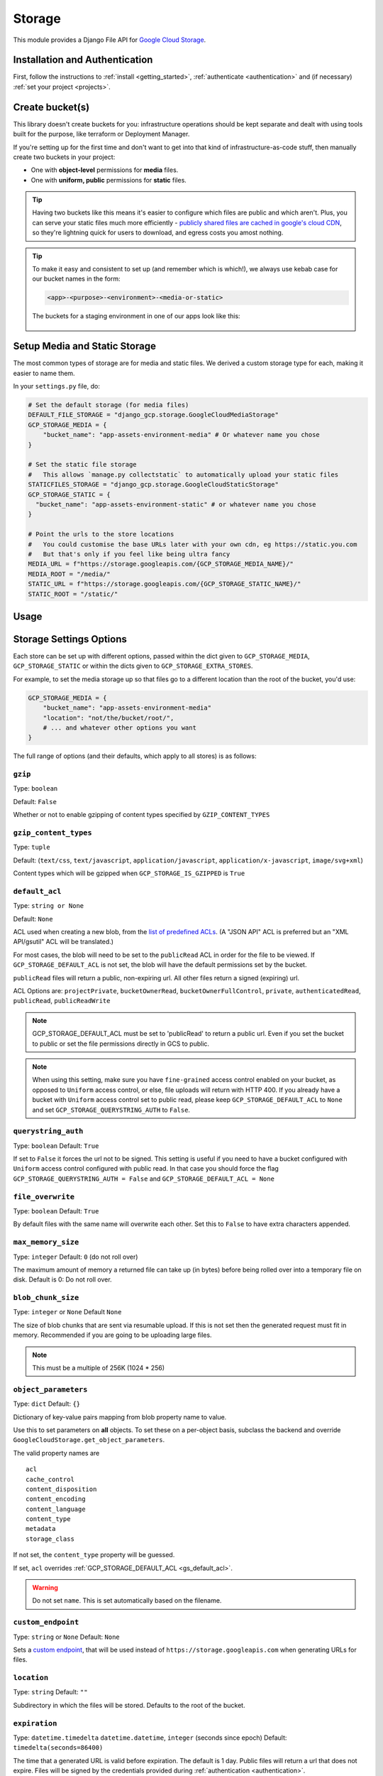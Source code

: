 .. _storage:

Storage
=======

This module provides a Django File API for `Google Cloud Storage <https://cloud.google.com/storage/>`_.

Installation and Authentication
-------------------------------
First, follow the instructions to :ref:`install <getting_started>`, :ref:`authenticate <authentication>` and (if necessary) :ref:`set your project <projects>`.

Create bucket(s)
----------------
This library doesn't create buckets for you: infrastructure operations should be kept separate and dealt with using
tools built for the purpose, like terraform or Deployment Manager.

If you're setting up for the first time and don't want to get into that kind of infrastructure-as-code stuff, then
manually create two buckets in your project:

- One with **object-level** permissions for **media** files.
- One with **uniform, public** permissions for **static** files.

.. TIP::
    Having two buckets like this means it's easier to configure which files are public and which aren't.
    Plus, you can serve your static files much more efficiently - `publicly shared files are cached in google's
    cloud CDN <https://cloud.google.com/appengine/docs/standard/go/serving-static-files#serving_files_from>`_,
    so they're lightning quick for users to download, and egress costs you amost nothing.

.. TIP::
    To make it easy and consistent to set up (and remember which is which!), we always use kebab case for our bucket names in the form:

    .. code-block::

       <app>-<purpose>-<environment>-<media-or-static>

    The buckets for a staging environment in one of our apps look like this:

    .. figure:: images/buckets.png
        :align: center
        :figclass: align-center
        :alt: Buckets configuration

Setup Media and Static Storage
------------------------------

The most common types of storage are for media and static files.
We derived a custom storage type for each, making it easier to name them.

In your ``settings.py`` file, do:

.. code-block:: python

    # Set the default storage (for media files)
    DEFAULT_FILE_STORAGE = "django_gcp.storage.GoogleCloudMediaStorage"
    GCP_STORAGE_MEDIA = {
        "bucket_name": "app-assets-environment-media" # Or whatever name you chose
    }

    # Set the static file storage
    #   This allows `manage.py collectstatic` to automatically upload your static files
    STATICFILES_STORAGE = "django_gcp.storage.GoogleCloudStaticStorage"
    GCP_STORAGE_STATIC = {
      "bucket_name": "app-assets-environment-static" # or whatever name you chose
    }

    # Point the urls to the store locations
    #   You could customise the base URLs later with your own cdn, eg https://static.you.com
    #   But that's only if you feel like being ultra fancy
    MEDIA_URL = f"https://storage.googleapis.com/{GCP_STORAGE_MEDIA_NAME}/"
    MEDIA_ROOT = "/media/"
    STATIC_URL = f"https://storage.googleapis.com/{GCP_STORAGE_STATIC_NAME}/"
    STATIC_ROOT = "/static/"


Usage
-----

.. tabs::

   .. group-tab:: Extra Stores

      Any number of extra stores can be added, each corresponding to a different bucket in GCS.

      You'll need to give each one a "storage key" to identify it. In your ``settings.py``, include extra stores as:

      .. code-block:: python

         GCP_STORAGE_EXTRA_STORES = {
             "my_fun_store_key": {
                 "bucket_name": "all-the-fun-datafiles"
             },
             "my_sad_store_key": {
                 "bucket_name": "all-the-sad-datafiles"
             }
         }


   .. group-tab:: Default Storage

      Once you're done, default_storage will be your Google Cloud Media Storage:

      .. code-block:: python

         >>> from django.core.files.storage import default_storage
         >>> print(default_storage.__class__)
         <class 'django_gcp.storage.GoogleCloudMediaStorage'>

      This way, if you define a new FileField, it will use that storage bucket:

      .. code-block:: python

         >>> from django.db import models
         >>> class MyModel(models.Model):
         ...     my_file_field = models.FileField(upload_to='pdfs')
         ...     my_image_field = models.ImageField(upload_to='photos')
         ...
         >>> obj1 = MyModel()
         >>> print(resume.pdf.storage)
         <django_gcp.storage.GoogleCloudMediaStorage object at ...>

   .. group-tab:: File Access

      Standard file access options are available, and work as expected

      .. code-block:: python

         >>> default_storage.exists('storage_test')
         False
         >>> file = default_storage.open('storage_test', 'w')
         >>> file.write('storage contents')
         >>> file.close()

         >>> default_storage.exists('storage_test')
         True
         >>> file = default_storage.open('storage_test', 'r')
         >>> file.read()
         'storage contents'
         >>> file.close()

         >>> default_storage.delete('storage_test')
         >>> default_storage.exists('storage_test')
         False

   .. group-tab:: Models and FileFields

      An object without a file has limited functionality

      .. code-block:: python

         >>> obj1 = MyModel()
         >>> obj1.my_file_field
         <FieldFile: None>
         >>> obj1.my_file_field.size
         Traceback (most recent call last):
         ...
         ValueError: The 'my_file_field' attribute has no file associated with it.

      Saving a file enables full functionality

      .. code-block:: python

         >>> obj1.my_file_field.save('django_test.txt', ContentFile('content'))
         >>> obj1.my_file_field
         <FieldFile: tests/django_test.txt>
         >>> obj1.my_file_field.size
         7
         >>> obj1.my_file_field.read()
         'content'

      Files can be read in a little at a time, if necessary

      .. code-block:: python

         >>> obj1.my_file_field.open()
         >>> obj1.my_file_field.read(3)
         'con'
         >>> obj1.my_file_field.read()
         'tent'
         >>> '-'.join(obj1.my_file_field.chunks(chunk_size=2))
         'co-nt-en-t'

      Save another file with the same name

      .. code-block:: python

         >>> obj2 = MyModel()
         >>> obj2.my_file_field.save('django_test.txt', ContentFile('more content'))
         >>> obj2.my_file_field
         <FieldFile: tests/django_test_.txt>
         >>> obj2.my_file_field.size
         12

      Push the objects into the cache to make sure they pickle properly

      .. code-block:: python

         >>> cache.set('obj1', obj1)
         >>> cache.set('obj2', obj2)
         >>> cache.get('obj2').my_file_field
         <FieldFile: tests/django_test_.txt>


Storage Settings Options
------------------------

Each store can be set up with different options, passed within the dict given to ``GCP_STORAGE_MEDIA``, ``GCP_STORAGE_STATIC`` or within the dicts given to ``GCP_STORAGE_EXTRA_STORES``.

For example, to set the media storage up so that files go to a different location than the root of the bucket, you'd use:

.. code-block:: python

    GCP_STORAGE_MEDIA = {
        "bucket_name": "app-assets-environment-media"
        "location": "not/the/bucket/root/",
        # ... and whatever other options you want
    }

The full range of options (and their defaults, which apply to all stores) is as follows:

``gzip``
^^^^^^^^
Type: ``boolean``

Default: ``False``

Whether or not to enable gzipping of content types specified by ``GZIP_CONTENT_TYPES``

``gzip_content_types``
^^^^^^^^^^^^^^^^^^^^^^
Type: ``tuple``

Default: (``text/css``, ``text/javascript``, ``application/javascript``, ``application/x-javascript``, ``image/svg+xml``)

Content types which will be gzipped when ``GCP_STORAGE_IS_GZIPPED`` is ``True``

``default_acl``
^^^^^^^^^^^^^^^
Type: ``string or None``

Default: ``None``

ACL used when creating a new blob, from the
`list of predefined ACLs <https://cloud.google.com/storage/docs/access-control/lists#predefined-acl>`_.
(A "JSON API" ACL is preferred but an "XML API/gsutil" ACL will be
translated.)

For most cases, the blob will need to be set to the ``publicRead`` ACL in order for the file to be viewed.
If ``GCP_STORAGE_DEFAULT_ACL`` is not set, the blob will have the default permissions set by the bucket.

``publicRead`` files will return a public, non-expiring url. All other files return
a signed (expiring) url.

ACL Options are: ``projectPrivate``, ``bucketOwnerRead``, ``bucketOwnerFullControl``, ``private``, ``authenticatedRead``, ``publicRead``, ``publicReadWrite``

.. note::
   GCP_STORAGE_DEFAULT_ACL must be set to 'publicRead' to return a public url. Even if you set
   the bucket to public or set the file permissions directly in GCS to public.

.. note::
    When using this setting, make sure you have ``fine-grained`` access control enabled on your bucket,
    as opposed to ``Uniform`` access control, or else, file  uploads will return with HTTP 400. If you
    already have a bucket with ``Uniform`` access control set to public read, please keep
    ``GCP_STORAGE_DEFAULT_ACL`` to ``None`` and set ``GCP_STORAGE_QUERYSTRING_AUTH`` to ``False``.

``querystring_auth``
^^^^^^^^^^^^^^^^^^^^
Type: ``boolean``
Default: ``True``

If set to ``False`` it forces the url not to be signed. This setting is useful if you need to have a
bucket configured with ``Uniform`` access control configured with public read. In that case you should
force the flag ``GCP_STORAGE_QUERYSTRING_AUTH = False`` and ``GCP_STORAGE_DEFAULT_ACL = None``

``file_overwrite``
^^^^^^^^^^^^^^^^^^
Type: ``boolean``
Default: ``True``

By default files with the same name will overwrite each other. Set this to ``False`` to have extra characters appended.

``max_memory_size``
^^^^^^^^^^^^^^^^^^^
Type: ``integer``
Default: ``0`` (do not roll over)

The maximum amount of memory a returned file can take up (in bytes) before being
rolled over into a temporary file on disk. Default is 0: Do not roll over.

``blob_chunk_size``
^^^^^^^^^^^^^^^^^^^
Type: ``integer`` or ``None``
Default  ``None``

The size of blob chunks that are sent via resumable upload. If this is not set then the generated request
must fit in memory. Recommended if you are going to be uploading large files.

.. note::

   This must be a multiple of 256K (1024 * 256)

``object_parameters``
^^^^^^^^^^^^^^^^^^^^^
Type: ``dict``
Default: ``{}``

Dictionary of key-value pairs mapping from blob property name to value.

Use this to set parameters on **all** objects. To set these on a per-object
basis, subclass the backend and override ``GoogleCloudStorage.get_object_parameters``.

The valid property names are ::

  acl
  cache_control
  content_disposition
  content_encoding
  content_language
  content_type
  metadata
  storage_class

If not set, the ``content_type`` property will be guessed.

If set, ``acl`` overrides :ref:`GCP_STORAGE_DEFAULT_ACL <gs_default_acl>`.

.. warning::

   Do not set ``name``. This is set automatically based on the filename.

``custom_endpoint``
^^^^^^^^^^^^^^^^^^^
Type: ``string`` or ``None``
Default: ``None``

Sets a `custom endpoint <https://cloud.google.com/storage/docs/request-endpoints>`_,
that will be used instead of ``https://storage.googleapis.com`` when generating URLs for files.

``location``
^^^^^^^^^^^^
Type: ``string``
Default: ``""``

Subdirectory in which the files will be stored.
Defaults to the root of the bucket.

``expiration``
^^^^^^^^^^^^^^
Type: ``datetime.timedelta`` ``datetime.datetime``, ``integer`` (seconds since epoch)
Default: ``timedelta(seconds=86400)``

The time that a generated URL is valid before expiration. The default is 1 day.
Public files will return a url that does not expire. Files will be signed by
the credentials provided during :ref:`authentication <authentication>`.

The ``GCP_STORAGE_EXPIRATION`` value is handled by the underlying `Google library  <https://googlecloudplatform.github.io/google-cloud-python/latest/storage/blobs.html#google.cloud.storage.blob.Blob.generate_signed_url>`_.
It supports `timedelta`, `datetime`, or `integer` seconds since epoch time.
